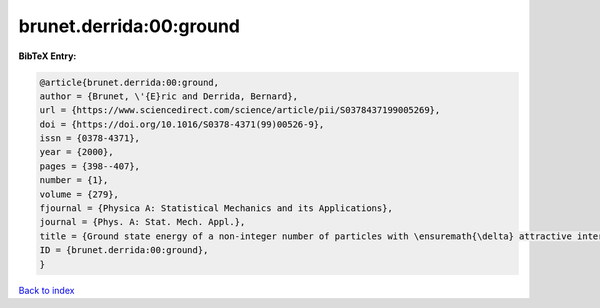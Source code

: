 brunet.derrida:00:ground
========================

.. :cite:t:`brunet.derrida:00:ground`

.. bibliography:: ../../All.bib

**BibTeX Entry:**

.. code-block:: bibtex

   @article{brunet.derrida:00:ground,
   author = {Brunet, \'{E}ric and Derrida, Bernard},
   url = {https://www.sciencedirect.com/science/article/pii/S0378437199005269},
   doi = {https://doi.org/10.1016/S0378-4371(99)00526-9},
   issn = {0378-4371},
   year = {2000},
   pages = {398--407},
   number = {1},
   volume = {279},
   fjournal = {Physica A: Statistical Mechanics and its Applications},
   journal = {Phys. A: Stat. Mech. Appl.},
   title = {Ground state energy of a non-integer number of particles with \ensuremath{\delta} attractive interactions},
   ID = {brunet.derrida:00:ground},
   }

`Back to index <../index>`_
